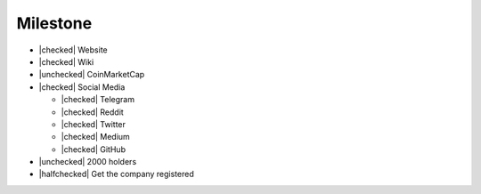 Milestone
=========

- |checked| Website
- |checked| Wiki
- |unchecked| CoinMarketCap
- |checked| Social Media

  - |checked| Telegram
  - |checked| Reddit
  - |checked| Twitter
  - |checked| Medium
  - |checked| GitHub

- |unchecked| 2000 holders
- |halfchecked| Get the company registered

.. |checked| raw:: html
  
  <input type="checkbox" checked onclick="this.checked = true">

.. |unchecked| raw:: html
  
  <input type="checkbox" onclick="this.checked = false">

.. |halfchecked| raw:: html
  
  <input type="checkbox" checked disabled>